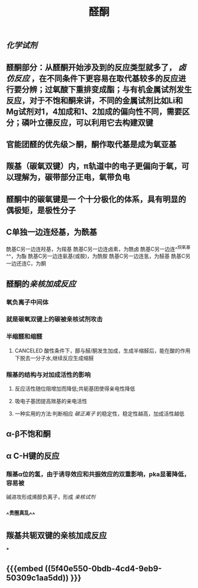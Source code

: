 #+TITLE: 醛酮
#+TAGS:
** [[化学试剂]]
** 醛酮部分：从醛酮开始涉及到的反应类型就多了， [[卤仿反应]] ，在不同条件下更容易在取代基较多的反应进行要分辨；过氧酸下重排变成酯；与有机金属试剂发生反应，对于不饱和酮来讲，不同的金属试剂比如Li和Mg试剂对1，4加成和1、2加成的偏向性不同，需要区分；磷叶立德反应，可以利用它去构建双键
** 官能团醛的优先级＞酮，酮作取代基是成为氧亚基
** 羰基（碳氧双键）内，π轨道中的电子更偏向于氧，可以理解为，碳带部分正电，氧带负电
** 醛酮中的碳氧键是一 个十分极化的体系，具有明显的偶极矩，是极性分子
** C单独一边连烃基，为酰基
酰基C另一边连羟基，为羧基
酰基C另一边连卤素，为酰卤
酰基C另一边连^^烷氧基^^，为酯
酰基C另一边连氨基(或胺)，为酰胺
酰基C另一边连氢，为醛基
酰基C另一边还连C，为酮
** 醛酮的[[亲核加成反应]]
*** 氧负离子中间体
*** 就是碳氧双键上的碳被亲核试剂攻击
*** 半缩醛和缩醛
**** CANCELED 酸性条件下，醇与醛/酮发生加成，生成半缩醛后，能在酸的作用下脱去一分子水,继续反应生成缩醛
*** 羰基的结构与对加成活性的影响
**** 反应活性随位阻增加而降低;共轭基团使得亲电性降低
**** 吸电子基团提高羰基的亲电活性
**** 一种实用的方法:判断相应 [[碳正离子]] 的稳定性，稳定性越高，加成活性越低
** α-β不饱和酮
** α C-H键的反应
*** 羰基α位的氢，由于诱导效应和共振效应的双重影响，pka显著降低，容易被
碱进攻形成烯醇负离子，形成 [[亲核试剂]]
*** ^^贵圈真乱^^
** 羰基共轭双键的亲核加成反应
***
** {{{embed ((5f40e550-0bdb-4cd4-9eb9-50309c1aa5dd)) }}}
